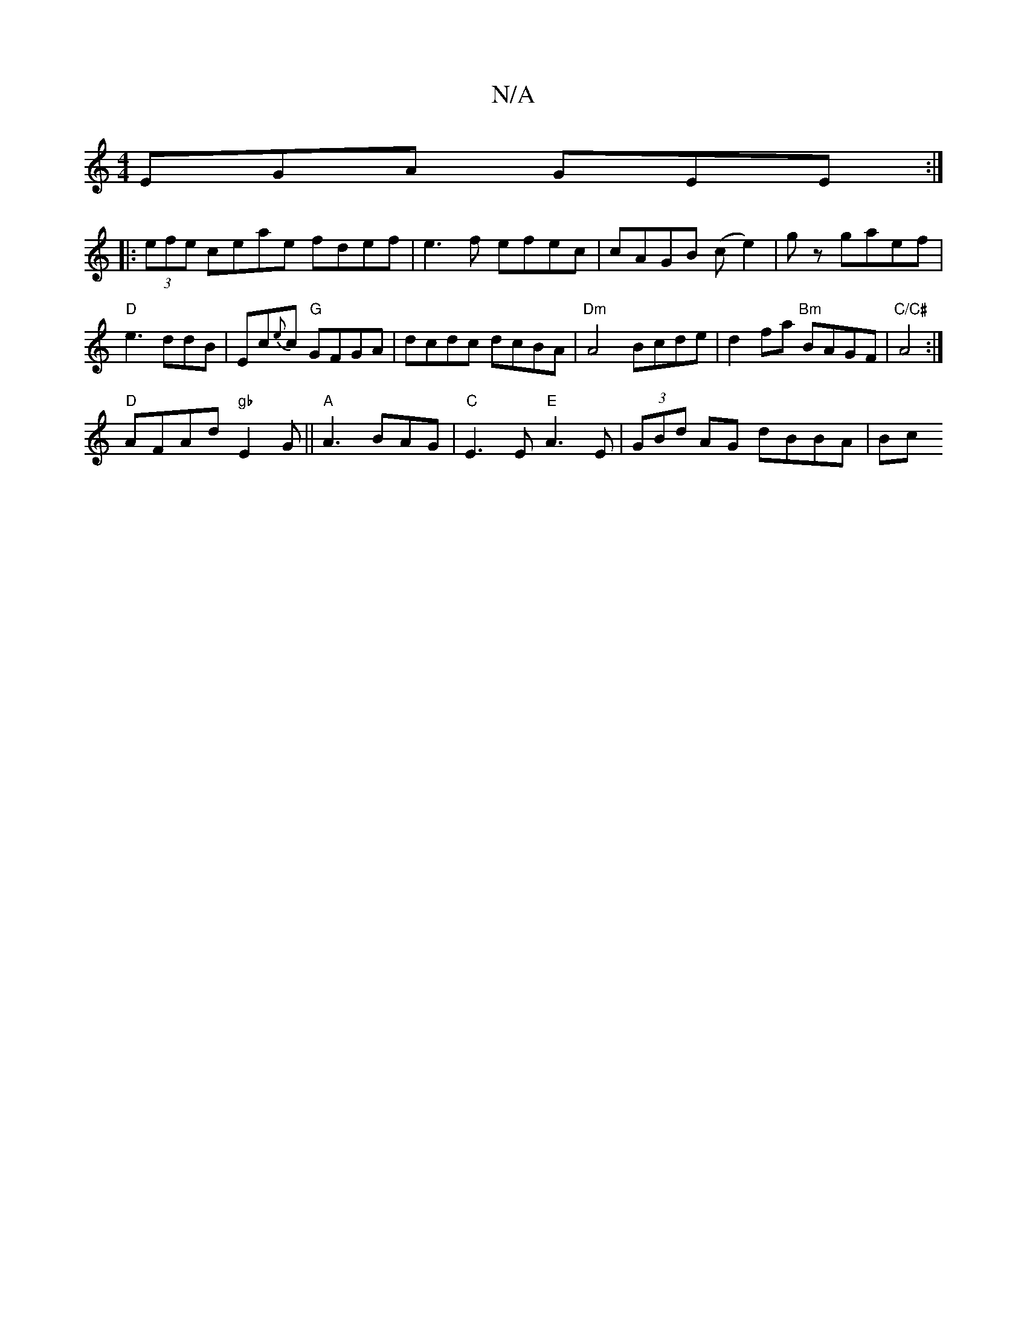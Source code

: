 X:1
T:N/A
M:4/4
R:N/A
K:Cmajor
EGA GEE :|
|:(3efe ceae fdef|e3f efec| cAGB (ce2)|gz gaef|"D"e3ddB|Ec{e}c "G"GFGA|dcdc dcBA|"Dm" A4 Bcde | d2 fa "Bm" BAGF |"C/C#"A4 :|
"D" AFAd "gb"E2G||"A"A3- BAG | "C"E3E "E"A3E | (3GBd AG dBBA|Bc 